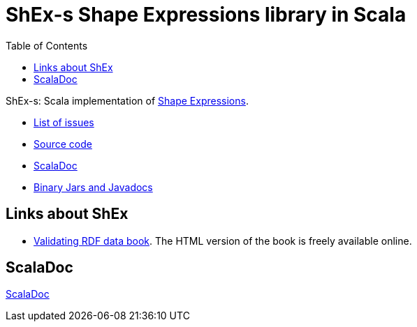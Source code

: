 = ShEx-s Shape Expressions library in Scala
:toc: right

ShEx-s: Scala implementation of 
link:http://shex.io[Shape Expressions].

- link:https://github.com/labra/shex-s/issues[List of issues]
- link:https://github.com/labra/shex-s[Source code]
- link:scaladoc/latest/es/weso/index.html[ScalaDoc]
- link:https://bintray.com/labra/maven/shex-s[Binary Jars and Javadocs]

== Links about ShEx

- link:http://book.validatingrdf.com/[Validating RDF data book]. The HTML version of the book is freely available online.


== ScalaDoc

link:scaladoc/latest/es/weso/index.html[ScalaDoc]
